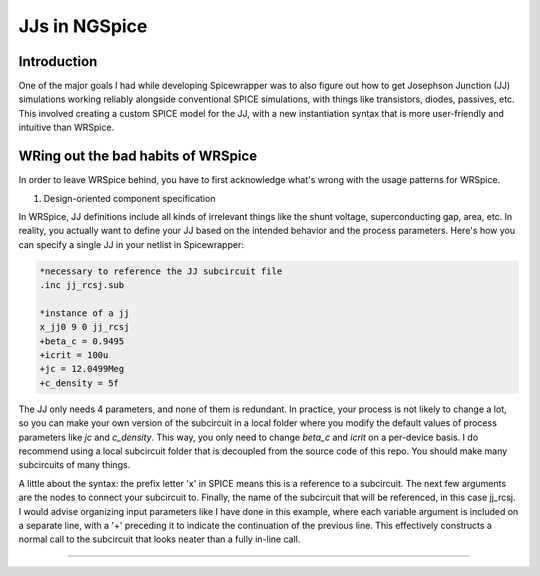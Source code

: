 JJs in NGSpice
=====

.. _introduction:

Introduction
------------

One of the major goals I had while developing Spicewrapper was to also figure out how to get Josephson Junction (JJ) simulations working reliably alongside conventional SPICE simulations, with things like transistors, diodes, passives, etc. This involved creating a custom SPICE model for the JJ, with a new instantiation syntax that is more user-friendly and intuitive than WRSpice. 

WRing out the bad habits of WRSpice
----------------

In order to leave WRSpice behind, you have to first acknowledge what's wrong with the usage patterns for WRSpice.

1. Design-oriented component specification

In WRSpice, JJ definitions include all kinds of irrelevant things like the shunt voltage, superconducting gap, area, etc.  In reality, you actually want to define your JJ based on the intended behavior and the process parameters.  Here's how you can specify a single JJ in your netlist in Spicewrapper:

.. code-block:: console

  *necessary to reference the JJ subcircuit file
  .inc jj_rcsj.sub

  *instance of a jj
  x_jj0 9 0 jj_rcsj 
  +beta_c = 0.9495
  +icrit = 100u
  +jc = 12.0499Meg
  +c_density = 5f

The JJ only needs 4 parameters, and none of them is redundant.  In practice, your process is not likely to change a lot, so you can make your own version of the subcircuit in a local folder where you modify the default values of process parameters like `jc` and `c_density`.  This way, you only need to change `beta_c` and `icrit` on a per-device basis.  I do recommend using a local subcircuit folder that is decoupled from the source code of this repo.  You should make many subcircuits of many things.

A little about the syntax: the prefix letter 'x' in SPICE means this is a reference to a subcircuit.  The next few arguments are the nodes to connect your subcircuit to.  Finally, the name of the subcircuit that will be referenced, in this case jj_rcsj.  I would advise organizing input parameters like I have done in this example, where each variable argument is included on a separate line, with a '+' preceding it to indicate the continuation of the previous line.  This effectively constructs a normal call to the subcircuit that looks neater than a fully in-line call.


----------------
